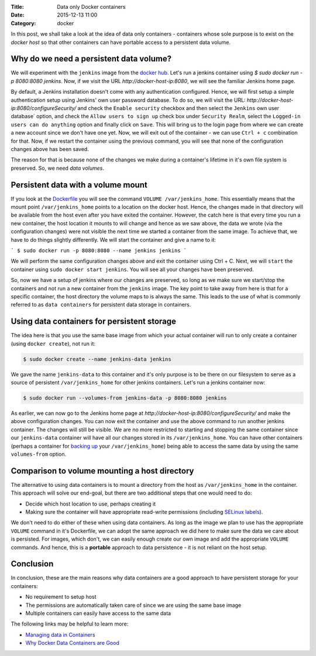 :Title: Data only Docker containers
:Date: 2015-12-13 11:00
:Category: docker

In this post, we shall take a look at the idea of data only
containers - containers whose sole purpose is to exist on the *docker
host* so that other containers can have portable access to a
persistent data volume.


Why do we need a persistent data volume?
========================================

We will experiment with the ``jenkins`` image from the `docker
hub <https://hub.docker.com/_/jenkins/>`__. Let's run a jenkins
container using `$ sudo docker run -p 8080:8080 jenkins`. Now, if we
visit the URL `http://docker-host-ip:8080`, we will see the familiar
Jenkins home page.

By default, a Jenkins installation doesn't come with any
authentication configured. Hence, we will first setup a simple
authentication setup using Jenkins' own user password database. To do
so, we will visit the URL:
`http://docker-host-ip:8080/configureSecurity/` and check the ``Enable
security`` checkbox and then select the ``Jenkins`` own user database`
option, and check the ``Allow users to sign up`` check box under
``Security Realm``, select the ``Logged-in users can do anything``
option and finally click on ``Save``. This will bring us to the login
page from where we can create a new account since we don't have one
yet. Now, we will exit out of the container - we can use ``Ctrl + c``
combination for that. Now, if we restart the container using the
previous command, you will see that none of the configuration changes
above has been saved.

The reason for that is because none of the changes we make during a
container's lifetime in it's own file system is preserved. So, we need
*data volumes*.

Persistent data with a volume mount
===================================

If you look at the
`Dockerfile <https://github.com/jenkinsci/docker/blob/master/Dockerfile>`__
you will see the command ``VOLUME /var/jenkins_home``. This
essentially means that the mount point ``/var/jenkins_home`` points to
a location on the docker host. Hence, the changes made in that
directory will be available from the host even after you have exited
the container. However, the catch here is that every time you run a
new container, the host location it mounts to will change and hence as
we saw above, the data we wrote (via the configuration changes) were
not visible the next time we started a container from the same
image. To achieve that, we have to do things slightly differently. We
will start the container and give a name to it:

```
$ sudo docker run -p 8080:8080 --name jenkins jenkins
```

We will perform the same configuration changes above and exit the
container using Ctrl + C. Next, we will ``start`` the container using
``sudo docker start jenkins``. You will see all your changes have been
preserved.

So, now we have a setup of jenkins where our changes are preserved, so
long as we make sure we start/stop the containers and not run a new
container from the ``jenkins`` image. The key point to take away from
here is that for a specific container, the host directory the volume
maps to is always the same. This leads to the use of what is commonly
referred to as ``data containers`` for persistent data storage in
containers.

Using data containers for persistent storage
============================================

The idea here is that you use the same base image from which your
actual container will run to only create a container (using ``docker
create``), not run it:

.. code::

   $ sudo docker create --name jenkins-data jenkins

We gave the name ``jenkins-data`` to this container and it's only
purpose is to be there on our filesystem to serve as a source of
persistent ``/var/jenkins_home`` for other jenkins containers. Let's
run a jenkins container now:

.. code::

   $ sudo docker run --volumes-from jenkins-data -p 8080:8080 jenkins

As earlier, we can now go to the Jenkins home page at
`http://docker-host-ip:8080/configureSecurity/` and make the above
configuration changes. You can now exit the container and use the
above command to run another jenkins container. The changes will still
be visible. We are no more restricted to starting and stopping the
same container since our ``jenkins-data`` container will have all our
changes stored in its ``/var/jenkins_home``. You can have other
containers (perhaps a container for
`backing up <https://github.com/discordianfish/docker-lloyd>`__ your
``/var/jenkins_home``) being able to access the same data by using the
same ``volumes-from`` option.

Comparison to volume mounting a host directory
==============================================

The alternative to using data containers is to mount a directory from
the host as ``/var/jenkins_home`` in the container. This approach will
solve our end-goal, but there are two additional steps that one would
need to do:

- Decide which host location to use, perhaps creating it
- Making sure the container will have appropriate read-write permissions (including `SELinux
  labels <www.projectatomic.io/blog/2015/06/using-volumes-with-docker-can-cause-problems-with-selinux/>`__).

We don't need to do either of these when using data containers. As
long as the image we plan to use has the appropriate ``VOLUME``
command in it's Dockerfile, we can adopt the same approach we did
here to make sure the data we care about is persisted. For images,
which don't, we can easily enough create our own image and add the
appropriate ``VOLUME`` commands. And hence, this is a **portable**
approach to data persistence - it is not reliant on the host
setup.

Conclusion
==========

In conclusion, these are the main reasons why data containers are a
good approach to have persistent storage for your containers:

- No requirement to setup host
- The permissions are automatically taken care of since we are using the same base image
- Multiple containers can easily have access to the same data

The following links may be helpful to learn more:

- `Managing data in Containers <https://docs.docker.com/userguide/dockervolumes/>`__
- `Why Docker Data Containers are Good <https://medium.com/@ramangupta/why-docker-data-containers-are-good-589b3c6c749e>`__
